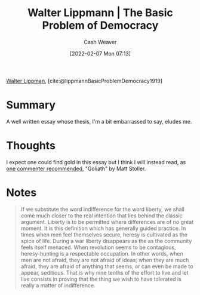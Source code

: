:PROPERTIES:
:ROAM_REFS: [cite:@lippmannBasicProblemDemocracy1919]
:ID:       c3261b11-bf35-4ecd-b796-4157d766e7ed
:DIR:      /home/cashweaver/proj/roam/attachments/c3261b11-bf35-4ecd-b796-4157d766e7ed
:END:
#+title: Walter Lippmann | The Basic Problem of Democracy
#+author: Cash Weaver
#+date: [2022-02-07 Mon 07:13]
#+filetags: :reference:
 
[[id:c75046ee-38c3-419b-8ab2-34ef718adade][Walter Lippman]], [cite:@lippmannBasicProblemDemocracy1919]

* Summary

A well written essay whose thesis, I'm a bit embarrassed to say, eludes me.

* Thoughts

I expect one could find gold in this essay but I think I will instead read, as [[https://news.ycombinator.com/item?id=21896607][one commenter recommended]], "Goliath" by Matt Stoller.

* Notes

#+begin_quote
If we substitute the word indifference for the word liberty, we shall come much closer to the real intention that lies behind the classic argument. Liberty is to be permitted where differences are of no great moment. It is this definition which has generally guided practice. In times when men feel themselves secure, heresy is cultivated as the spice of life. During a war liberty disappears as the as the community feels itself menaced. When revolution seems to be contagious, heresy-hunting is a respectable occupation. In other words, when men are not afraid, they are not afraid of ideas; when they are much afraid, they are afraid of anything that seems, or can even be made to appear, seditious. That is why nine tenths of the effort to live and let live consists in proving that the thing we wish to have tolerated is really a matter of indifference.
#+end_quote

#+print_bibliography:

* Anki :noexport:
:PROPERTIES:
:ANKI_DECK: Default
:END:

